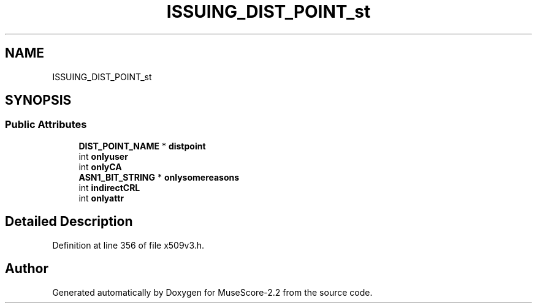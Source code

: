 .TH "ISSUING_DIST_POINT_st" 3 "Mon Jun 5 2017" "MuseScore-2.2" \" -*- nroff -*-
.ad l
.nh
.SH NAME
ISSUING_DIST_POINT_st
.SH SYNOPSIS
.br
.PP
.SS "Public Attributes"

.in +1c
.ti -1c
.RI "\fBDIST_POINT_NAME\fP * \fBdistpoint\fP"
.br
.ti -1c
.RI "int \fBonlyuser\fP"
.br
.ti -1c
.RI "int \fBonlyCA\fP"
.br
.ti -1c
.RI "\fBASN1_BIT_STRING\fP * \fBonlysomereasons\fP"
.br
.ti -1c
.RI "int \fBindirectCRL\fP"
.br
.ti -1c
.RI "int \fBonlyattr\fP"
.br
.in -1c
.SH "Detailed Description"
.PP 
Definition at line 356 of file x509v3\&.h\&.

.SH "Author"
.PP 
Generated automatically by Doxygen for MuseScore-2\&.2 from the source code\&.
